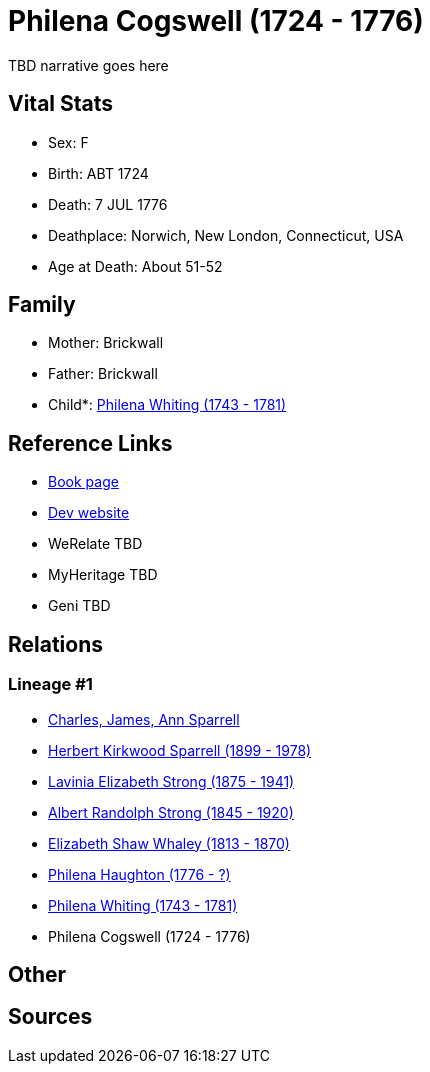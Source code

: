 = Philena Cogswell (1724 - 1776)

TBD narrative goes here


== Vital Stats


* Sex: F
* Birth: ABT 1724
* Death: 7 JUL 1776
* Deathplace: Norwich, New London, Connecticut, USA
* Age at Death: About 51-52


== Family
* Mother: Brickwall

* Father: Brickwall

* Child*: https://github.com/sparrell/cfs_ancestors/blob/main/Vol_02_Ships/V2_C5_Ancestors/V2_C5_G6/gen6.PMPMMM.adoc[Philena Whiting (1743 - 1781)]



== Reference Links
* https://github.com/sparrell/cfs_ancestors/blob/main/Vol_02_Ships/V2_C5_Ancestors/V2_C5_G7/gen7.PMPMMMM.adoc[Book page]
* https://cfsjksas.gigalixirapp.com/person?p=p0983[Dev website]
* WeRelate TBD
* MyHeritage TBD
* Geni TBD

== Relations
=== Lineage #1
* https://github.com/spoarrell/cfs_ancestors/tree/main/Vol_02_Ships/V2_C1_Principals/0_intro_principals.adoc[Charles, James, Ann Sparrell]
* https://github.com/sparrell/cfs_ancestors/blob/main/Vol_02_Ships/V2_C5_Ancestors/V2_C5_G1/gen1.P.adoc[Herbert Kirkwood Sparrell (1899 - 1978)]

* https://github.com/sparrell/cfs_ancestors/blob/main/Vol_02_Ships/V2_C5_Ancestors/V2_C5_G2/gen2.PM.adoc[Lavinia Elizabeth Strong (1875 - 1941)]

* https://github.com/sparrell/cfs_ancestors/blob/main/Vol_02_Ships/V2_C5_Ancestors/V2_C5_G3/gen3.PMP.adoc[Albert Randolph Strong (1845 - 1920)]

* https://github.com/sparrell/cfs_ancestors/blob/main/Vol_02_Ships/V2_C5_Ancestors/V2_C5_G4/gen4.PMPM.adoc[Elizabeth Shaw Whaley (1813 - 1870)]

* https://github.com/sparrell/cfs_ancestors/blob/main/Vol_02_Ships/V2_C5_Ancestors/V2_C5_G5/gen5.PMPMM.adoc[Philena Haughton (1776 - ?)]

* https://github.com/sparrell/cfs_ancestors/blob/main/Vol_02_Ships/V2_C5_Ancestors/V2_C5_G6/gen6.PMPMMM.adoc[Philena Whiting (1743 - 1781)]

* Philena Cogswell (1724 - 1776)


== Other

== Sources

